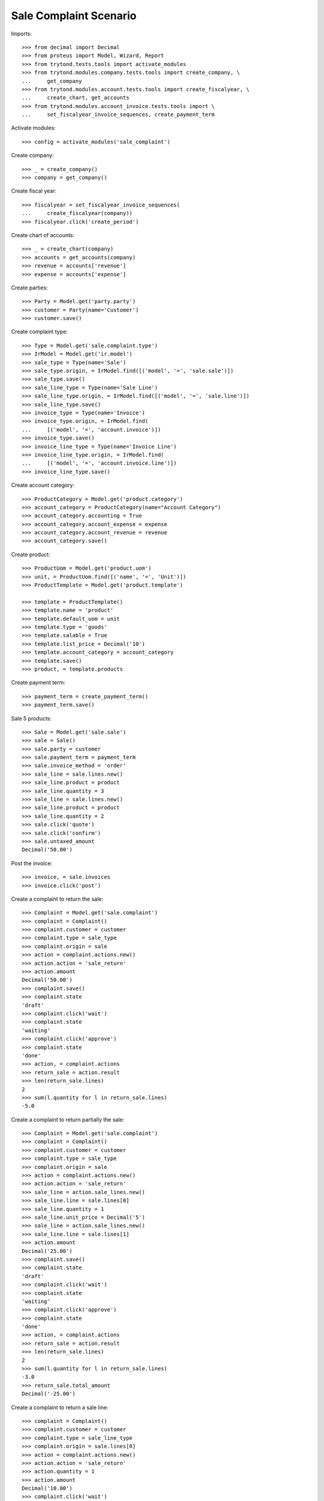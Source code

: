 =======================
Sale Complaint Scenario
=======================

Imports::

    >>> from decimal import Decimal
    >>> from proteus import Model, Wizard, Report
    >>> from trytond.tests.tools import activate_modules
    >>> from trytond.modules.company.tests.tools import create_company, \
    ...     get_company
    >>> from trytond.modules.account.tests.tools import create_fiscalyear, \
    ...     create_chart, get_accounts
    >>> from trytond.modules.account_invoice.tests.tools import \
    ...     set_fiscalyear_invoice_sequences, create_payment_term

Activate modules::

    >>> config = activate_modules('sale_complaint')

Create company::

    >>> _ = create_company()
    >>> company = get_company()

Create fiscal year::

    >>> fiscalyear = set_fiscalyear_invoice_sequences(
    ...     create_fiscalyear(company))
    >>> fiscalyear.click('create_period')

Create chart of accounts::

    >>> _ = create_chart(company)
    >>> accounts = get_accounts(company)
    >>> revenue = accounts['revenue']
    >>> expense = accounts['expense']

Create parties::

    >>> Party = Model.get('party.party')
    >>> customer = Party(name='Customer')
    >>> customer.save()

Create complaint type::

    >>> Type = Model.get('sale.complaint.type')
    >>> IrModel = Model.get('ir.model')
    >>> sale_type = Type(name='Sale')
    >>> sale_type.origin, = IrModel.find([('model', '=', 'sale.sale')])
    >>> sale_type.save()
    >>> sale_line_type = Type(name='Sale Line')
    >>> sale_line_type.origin, = IrModel.find([('model', '=', 'sale.line')])
    >>> sale_line_type.save()
    >>> invoice_type = Type(name='Invoice')
    >>> invoice_type.origin, = IrModel.find(
    ...     [('model', '=', 'account.invoice')])
    >>> invoice_type.save()
    >>> invoice_line_type = Type(name='Invoice Line')
    >>> invoice_line_type.origin, = IrModel.find(
    ...     [('model', '=', 'account.invoice.line')])
    >>> invoice_line_type.save()

Create account category::

    >>> ProductCategory = Model.get('product.category')
    >>> account_category = ProductCategory(name="Account Category")
    >>> account_category.accounting = True
    >>> account_category.account_expense = expense
    >>> account_category.account_revenue = revenue
    >>> account_category.save()

Create product::

    >>> ProductUom = Model.get('product.uom')
    >>> unit, = ProductUom.find([('name', '=', 'Unit')])
    >>> ProductTemplate = Model.get('product.template')

    >>> template = ProductTemplate()
    >>> template.name = 'product'
    >>> template.default_uom = unit
    >>> template.type = 'goods'
    >>> template.salable = True
    >>> template.list_price = Decimal('10')
    >>> template.account_category = account_category
    >>> template.save()
    >>> product, = template.products

Create payment term::

    >>> payment_term = create_payment_term()
    >>> payment_term.save()

Sale 5 products::

    >>> Sale = Model.get('sale.sale')
    >>> sale = Sale()
    >>> sale.party = customer
    >>> sale.payment_term = payment_term
    >>> sale.invoice_method = 'order'
    >>> sale_line = sale.lines.new()
    >>> sale_line.product = product
    >>> sale_line.quantity = 3
    >>> sale_line = sale.lines.new()
    >>> sale_line.product = product
    >>> sale_line.quantity = 2
    >>> sale.click('quote')
    >>> sale.click('confirm')
    >>> sale.untaxed_amount
    Decimal('50.00')

Post the invoice::

    >>> invoice, = sale.invoices
    >>> invoice.click('post')

Create a complaint to return the sale::

    >>> Complaint = Model.get('sale.complaint')
    >>> complaint = Complaint()
    >>> complaint.customer = customer
    >>> complaint.type = sale_type
    >>> complaint.origin = sale
    >>> action = complaint.actions.new()
    >>> action.action = 'sale_return'
    >>> action.amount
    Decimal('50.00')
    >>> complaint.save()
    >>> complaint.state
    'draft'
    >>> complaint.click('wait')
    >>> complaint.state
    'waiting'
    >>> complaint.click('approve')
    >>> complaint.state
    'done'
    >>> action, = complaint.actions
    >>> return_sale = action.result
    >>> len(return_sale.lines)
    2
    >>> sum(l.quantity for l in return_sale.lines)
    -5.0

Create a complaint to return partially the sale::

    >>> Complaint = Model.get('sale.complaint')
    >>> complaint = Complaint()
    >>> complaint.customer = customer
    >>> complaint.type = sale_type
    >>> complaint.origin = sale
    >>> action = complaint.actions.new()
    >>> action.action = 'sale_return'
    >>> sale_line = action.sale_lines.new()
    >>> sale_line.line = sale.lines[0]
    >>> sale_line.quantity = 1
    >>> sale_line.unit_price = Decimal('5')
    >>> sale_line = action.sale_lines.new()
    >>> sale_line.line = sale.lines[1]
    >>> action.amount
    Decimal('25.00')
    >>> complaint.save()
    >>> complaint.state
    'draft'
    >>> complaint.click('wait')
    >>> complaint.state
    'waiting'
    >>> complaint.click('approve')
    >>> complaint.state
    'done'
    >>> action, = complaint.actions
    >>> return_sale = action.result
    >>> len(return_sale.lines)
    2
    >>> sum(l.quantity for l in return_sale.lines)
    -3.0
    >>> return_sale.total_amount
    Decimal('-25.00')

Create a complaint to return a sale line::

    >>> complaint = Complaint()
    >>> complaint.customer = customer
    >>> complaint.type = sale_line_type
    >>> complaint.origin = sale.lines[0]
    >>> action = complaint.actions.new()
    >>> action.action = 'sale_return'
    >>> action.quantity = 1
    >>> action.amount
    Decimal('10.00')
    >>> complaint.click('wait')
    >>> complaint.click('approve')
    >>> complaint.state
    'done'
    >>> action, = complaint.actions
    >>> return_sale = action.result
    >>> return_line, = return_sale.lines
    >>> return_line.quantity
    -1.0

Create a complaint to credit the invoice::

    >>> complaint = Complaint()
    >>> complaint.customer = customer
    >>> complaint.type = invoice_type
    >>> complaint.origin = invoice
    >>> action = complaint.actions.new()
    >>> action.action = 'credit_note'
    >>> action.amount
    Decimal('50.00')
    >>> complaint.click('wait')
    >>> complaint.click('approve')
    >>> complaint.state
    'done'
    >>> action, = complaint.actions
    >>> credit_note = action.result
    >>> credit_note.type
    'out'
    >>> len(credit_note.lines)
    2
    >>> sum(l.quantity for l in credit_note.lines)
    -5.0

Create a complaint to credit partially the invoice::

    >>> complaint = Complaint()
    >>> complaint.customer = customer
    >>> complaint.type = invoice_type
    >>> complaint.origin = invoice
    >>> action = complaint.actions.new()
    >>> action.action = 'credit_note'
    >>> invoice_line = action.invoice_lines.new()
    >>> invoice_line.line = invoice.lines[0]
    >>> invoice_line.quantity = 1
    >>> invoice_line.unit_price = Decimal('5')
    >>> invoice_line = action.invoice_lines.new()
    >>> invoice_line.line = invoice.lines[1]
    >>> invoice_line.quantity = 1
    >>> action.amount
    Decimal('15.00')
    >>> complaint.click('wait')
    >>> complaint.click('approve')
    >>> complaint.state
    'done'
    >>> action, = complaint.actions
    >>> credit_note = action.result
    >>> credit_note.type
    'out'
    >>> len(credit_note.lines)
    2
    >>> sum(l.quantity for l in credit_note.lines)
    -2.0
    >>> credit_note.total_amount
    Decimal('-15.00')

Create a complaint to credit a invoice line::

    >>> complaint = Complaint()
    >>> complaint.customer = customer
    >>> complaint.type = invoice_line_type
    >>> complaint.origin = invoice.lines[0]
    >>> action = complaint.actions.new()
    >>> action.action = 'credit_note'
    >>> action.quantity = 1
    >>> action.amount
    Decimal('10.00')
    >>> complaint.click('wait')
    >>> complaint.click('approve')
    >>> complaint.state
    'done'
    >>> action, = complaint.actions
    >>> credit_note = action.result
    >>> credit_note.type
    'out'
    >>> credit_note_line, = credit_note.lines
    >>> credit_note_line.quantity
    -1.0
